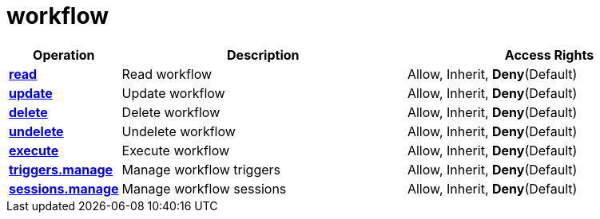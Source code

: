 = workflow

[cols="1s,5a,5a"]
|===
| Operation| Description | Access Rights


| [#rbac-workflow-read]#<<rbac-workflow-read,read>>#
| Read workflow
| Allow, Inherit, *Deny*(Default)


| [#rbac-workflow-update]#<<rbac-workflow-update,update>>#
| Update workflow
| Allow, Inherit, *Deny*(Default)


| [#rbac-workflow-delete]#<<rbac-workflow-delete,delete>>#
| Delete workflow
| Allow, Inherit, *Deny*(Default)


| [#rbac-workflow-undelete]#<<rbac-workflow-undelete,undelete>>#
| Undelete workflow
| Allow, Inherit, *Deny*(Default)


| [#rbac-workflow-execute]#<<rbac-workflow-execute,execute>>#
| Execute workflow
| Allow, Inherit, *Deny*(Default)


| [#rbac-workflow-triggers.manage]#<<rbac-workflow-triggers.manage,triggers.manage>>#
| Manage workflow triggers
| Allow, Inherit, *Deny*(Default)


| [#rbac-workflow-sessions.manage]#<<rbac-workflow-sessions.manage,sessions.manage>>#
| Manage workflow sessions
| Allow, Inherit, *Deny*(Default)


|===
